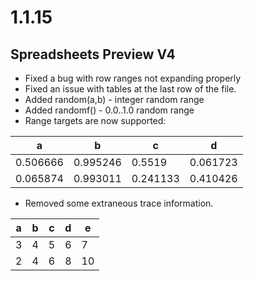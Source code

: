 * 1.1.15
** Spreadsheets Preview V4
	- Fixed a bug with row ranges not expanding properly
	- Fixed an issue with tables at the last row of the file.
	- Added random(a,b) - integer random range
	- Added randomf() - 0.0..1.0 random range
	- Range targets are now supported:

	|    a     |    b     |    c     |    d     |
	|----------+----------+----------+----------|
	| 0.506666 | 0.995246 |   0.5519 | 0.061723 |
	| 0.065874 | 0.993011 | 0.241133 | 0.410426 |
 	#+TBLFM:@2$1..@3$4=randomf()


 	- Removed some extraneous trace information.

 	| a | b | c | d | e  |
 	|---+---+---+---+----|
 	| 3 | 4 | 5 | 6 |  7 |
 	| 2 | 4 | 6 | 8 | 10 |
  	#+TBLFM:@2=$#+2::@3=$#*2